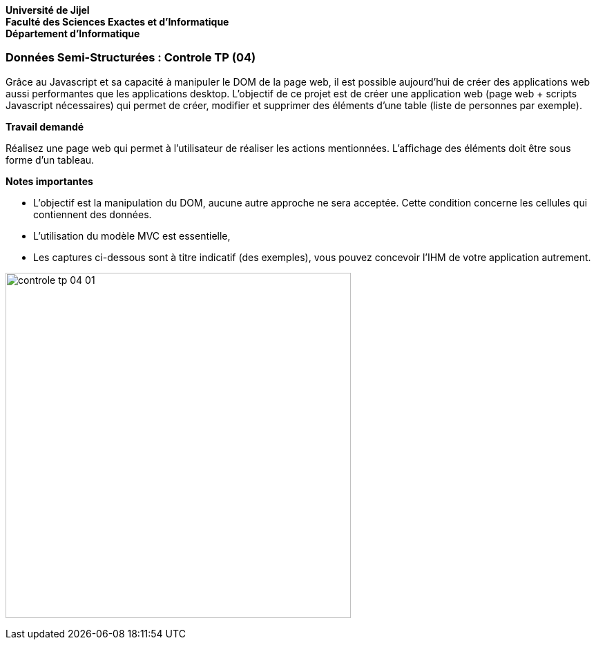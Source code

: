 *Université de Jijel* +
*Faculté des Sciences Exactes et d'Informatique* +
*Département d'Informatique*

=== Données Semi-Structurées : Controle TP (04)

Grâce au Javascript et sa capacité à manipuler le DOM de la page web, il
est possible aujourd'hui de créer des applications web aussi performantes
que les applications desktop. L'objectif de ce projet est de créer une
application web (page web + scripts Javascript nécessaires) qui permet
de créer, modifier et supprimer des éléments d'une table (liste de
personnes par exemple).

*Travail demandé*

Réalisez une page web qui permet à l'utilisateur de réaliser les actions 
mentionnées. L'affichage des éléments doit être sous forme d'un tableau.

*Notes importantes*

* L'objectif est la manipulation du DOM, aucune autre approche ne sera 
acceptée. Cette condition concerne les cellules qui contiennent des
données.
* L'utilisation du modèle MVC est essentielle,
* Les captures ci-dessous sont à titre indicatif (des exemples), vous 
pouvez concevoir l'IHM de votre application autrement.


image:Captures/controle_tp_04_01.png[width=500]
